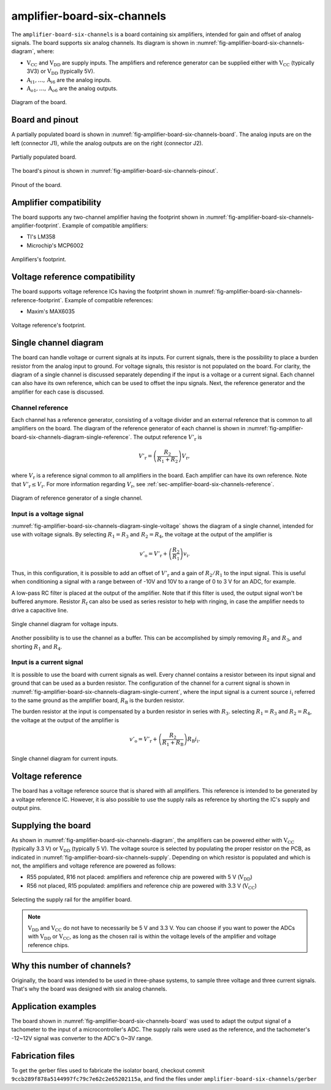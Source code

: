 .. _sec-amplifier-board-six-channels:

amplifier-board-six-channels
============================

The ``amplifier-board-six-channels`` is a board containing six amplifiers, intended for gain and offset of analog signals. The board supports six analog channels. Its diagram is shown in :numref:`fig-amplifier-board-six-channels-diagram`, where:

* :math:`\text{V}_\text{CC}` and :math:`\text{V}_\text{DD}` are supply inputs. The amplifiers and reference generator can be supplied either with :math:`\text{V}_\text{CC}` (typically 3V3) or :math:`\text{V}_\text{DD}` (typically 5V). 
* :math:`\text{A}_{i1}, \dots, \text{A}_{i6}` are the analog inputs.
* :math:`\text{A}_{o1}, \dots, \text{A}_{o6}` are the analog outputs.

.. figure:: img/amplifier-board-six-channels/diagram.svg
   :name: fig-amplifier-board-six-channels-diagram
   :scale: 150%
   :align: center
   :alt: Diagram of the board.
   
   Diagram of the board.

Board and pinout
----------------

A partially populated board is shown in :numref:`fig-amplifier-board-six-channels-board`. The analog inputs are on the left (connector J1), while the analog outputs are on the right (connector J2).

.. figure:: img/amplifier-board-six-channels/board.svg
   :name: fig-amplifier-board-six-channels-board
   :scale: 10%
   :align: center
   :alt: Partially populated board.
   
   Partially populated board.

The board's pinout is shown in :numref:`fig-amplifier-board-six-channels-pinout`.

.. figure:: img/amplifier-board-six-channels/pinout.svg
   :name: fig-amplifier-board-six-channels-pinout
   :scale: 150%
   :align: center
   :alt: Pinout of the board.
   
   Pinout of the board.


Amplifier compatibility
-----------------------

The board supports any two-channel amplifier having the footprint shown in :numref:`fig-amplifier-board-six-channels-amplifier-footprint`. Example of compatible amplifiers:

* TI's LM358
* Microchip's MCP6002

.. figure:: img/amplifier-board-six-channels/amplifier-footprint.svg
   :name: fig-amplifier-board-six-channels-amplifier-footprint
   :scale: 85%
   :align: center
   :alt: Footprint of amplifier.
   
   Amplifiers's footprint.

Voltage reference compatibility
-------------------------------

The board supports voltage reference ICs having the footprint shown in :numref:`fig-amplifier-board-six-channels-reference-footprint`. Example of compatible references:

* Maxim's MAX6035

.. figure:: img/amplifier-board-six-channels/reference-footprint.svg
   :name: fig-amplifier-board-six-channels-reference-footprint
   :scale: 85%
   :align: center
   :alt: Footprint of reference.
   
   Voltage reference's footprint.


Single channel diagram
----------------------

The board can handle voltage or current signals at its inputs. For current signals, there is the possibility to place a burden resistor from the analog input to ground. For voltage signals, this resistor is not populated on the board. For clarity, the diagram of a single channel is discussed separately depending if the input is a voltage or a current signal. Each channel can also have its own reference, which can be used to offset the inpu signals. Next, the reference generator and the amplifier for each case is discussed.

Channel reference
^^^^^^^^^^^^^^^^^

Each channel has a reference generator, consisting of a voltage divider and an external reference that is common to all amplifiers on the board. The diagram of the reference generator of each channel is shown in :numref:`fig-amplifier-board-six-channels-diagram-single-reference`. The output reference :math:`V'_\text{r}` is

.. math::
   
   V'_\text{r} = \left( \frac{R_2}{R_1+R_2} \right) V_\text{r},

where :math:`V_\text{r}` is a reference signal common to all amplifiers in the board. Each amplifier can have its own reference. Note that :math:`V'_\text{r} \leq V_\text{r}`. For more information regarding :math:`V_\text{r}`, see :ref:`sec-amplifier-board-six-channels-reference`. 

.. figure:: img/amplifier-board-six-channels/diagram-single-reference.svg
   :name: fig-amplifier-board-six-channels-diagram-single-reference
   :scale: 130%
   :align: center
   :alt: Diagram of reference generator of a single channel.
   
   Diagram of reference generator of a single channel.
   
Input is a voltage signal
^^^^^^^^^^^^^^^^^^^^^^^^^

:numref:`fig-amplifier-board-six-channels-diagram-single-voltage` shows the diagram of a single channel, intended for use with voltage signals. By selecting :math:`R_1=R_3` and :math:`R_2=R_4`, the voltage at the output of the amplifier is

.. math::
   
   v'_\text{o} = V'_\text{r} + \left( \frac{R_2}{R_1} \right) v_\text{i}.

Thus, in this configuration, it is possible to add an offset of :math:`V'_\text{r}` and a gain of :math:`R_2/R_1` to the input signal. This is useful when conditioning a signal with a range between of -10V and 10V to a range of 0 to 3 V for an ADC, for example. 

A low-pass RC filter is placed at the output of the amplifier. Note that if this filter is used, the output signal won't be buffered anymore. Resistor :math:`R_\text{f}` can also be used as series resistor to help with ringing, in case the amplifier needs to drive a capacitive line.

.. figure:: img/amplifier-board-six-channels/diagram-single-voltage.svg
   :name: fig-amplifier-board-six-channels-diagram-single-voltage
   :scale: 130%
   :align: center
   :alt: Diagram of single channel for voltage signals.
   
   Single channel diagram for voltage inputs.

Another possibility is to use the channel as a buffer. This can be accomplished by simply removing :math:`R_2` and :math:`R_3`, and shorting :math:`R_1` and :math:`R_4`.

Input is a current signal
^^^^^^^^^^^^^^^^^^^^^^^^^

It is possible to use the board with current signals as well. Every channel contains a resistor between its input signal and ground that can be used as a burden resistor. The configuration of the channel for a current signal is shown in :numref:`fig-amplifier-board-six-channels-diagram-single-current`, where the input signal is a current source :math:`i_\text{i}` referred to the same ground as the amplifier board,  :math:`R_\text{B}` is the  burden resistor.

The burden resistor at the input is compensated by a burden resistor in series with :math:`R_3`. selecting :math:`R_1=R_3` and :math:`R_2=R_4`, the voltage at the output of the amplifier is

.. math::
   
   v'_\text{o} = V'_\text{r} + \left( \frac{R_2}{R_1+R_\text{B}} \right) R_\text{B}i_\text{i}.

.. figure:: img/amplifier-board-six-channels/diagram-single-current.svg
   :name: fig-amplifier-board-six-channels-diagram-single-current
   :scale: 130%
   :align: center
   :alt: Diagram of single channel for current signals.
   
   Single channel diagram for current inputs.
   
   
.. _sec-amplifier-board-six-channels-reference:

Voltage reference
-----------------

The board has a voltage reference source that is shared with all amplifiers. This reference is intended to be generated by a voltage reference IC. However, it is also possible to use the supply rails as reference by shorting the IC's supply and output pins.

Supplying the board
-------------------

As shown in :numref:`fig-amplifier-board-six-channels-diagram`, the amplifiers can be powered either with :math:`\text{V}_\text{CC}` (typically 3.3 V) or :math:`\text{V}_\text{DD}`  (typically 5 V). The voltage source is selected by populating the proper resistor on the PCB, as indicated in :numref:`fig-amplifier-board-six-channels-supply`. Depending on which resistor is populated and which is not, the amplifiers and voltage reference are powered as follows:

* R55 populated, R16 not placed: amplifiers and reference chip are powered with 5 V (:math:`\text{V}_\text{DD}`)
* R56 not placed, R15 populated: amplifiers and reference chip are powered with 3.3 V (:math:`\text{V}_\text{CC}`)

.. figure:: img/amplifier-board-six-channels/supply.png
   :name: fig-amplifier-board-six-channels-supply
   :scale: 50%
   :align: center
   :alt: Selecting the supply rail for the amplifier board.
   
   Selecting the supply rail for the amplifier board.

.. note::
   :math:`\text{V}_\text{DD}` and :math:`\text{V}_\text{CC}` do not have to necessarily be 5 V and 3.3 V. You can choose if you want to power the ADCs with :math:`\text{V}_\text{DD}` or :math:`\text{V}_\text{CC}`, as long as the chosen rail is within the voltage levels of the amplifier and voltage reference chips.

Why this number of channels?
----------------------------

Originally, the board was intended to be used in three-phase systems, to sample three voltage and three current signals. That's why the board was designed with six analog channels.


Application examples
--------------------

The board shown in :numref:`fig-amplifier-board-six-channels-board` was used  to adapt the output signal of a tachometer to the input of a microcontroller's ADC. The supply rails were used as the reference, and the tachometer's -12~12V signal was converter to the ADC's 0~3V range.

Fabrication files
-----------------

To get the gerber files used to fabricate the isolator board, checkout commit ``9ccb289f878a5144997fc79c7e62c2e65202115a``, and find the files under ``amplifier-board-six-channels/gerber``
